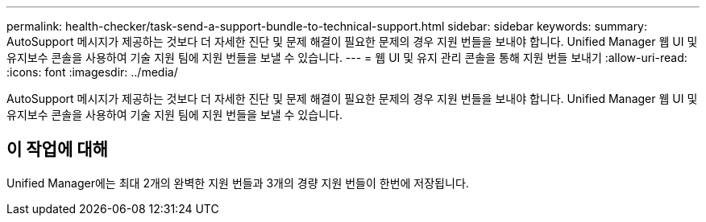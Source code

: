 ---
permalink: health-checker/task-send-a-support-bundle-to-technical-support.html 
sidebar: sidebar 
keywords:  
summary: AutoSupport 메시지가 제공하는 것보다 더 자세한 진단 및 문제 해결이 필요한 문제의 경우 지원 번들을 보내야 합니다. Unified Manager 웹 UI 및 유지보수 콘솔을 사용하여 기술 지원 팀에 지원 번들을 보낼 수 있습니다. 
---
= 웹 UI 및 유지 관리 콘솔을 통해 지원 번들 보내기
:allow-uri-read: 
:icons: font
:imagesdir: ../media/


[role="lead"]
AutoSupport 메시지가 제공하는 것보다 더 자세한 진단 및 문제 해결이 필요한 문제의 경우 지원 번들을 보내야 합니다. Unified Manager 웹 UI 및 유지보수 콘솔을 사용하여 기술 지원 팀에 지원 번들을 보낼 수 있습니다.



== 이 작업에 대해

Unified Manager에는 최대 2개의 완벽한 지원 번들과 3개의 경량 지원 번들이 한번에 저장됩니다.
